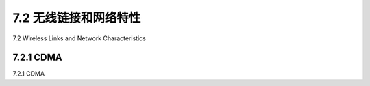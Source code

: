 .. _c7.2:

7.2 无线链接和网络特性
===================================================================
7.2 Wireless Links and Network Characteristics

.. tab:: 中文

.. tab:: 英文

7.2.1 CDMA
--------------------------------------------------------------------------------------
7.2.1 CDMA

.. tab:: 中文

.. tab:: 英文

